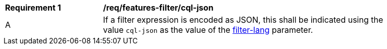 [[req_features-filter_cql-json]]
[width="90%",cols="2,6a"]
|===
^|*Requirement {counter:req-id}* |*/req/features-filter/cql-json*
^|A |If a filter expression is encoded as JSON, this shall be indicated using the value `cql-json` as the value of the <<filter-lang-param,filter-lang>> parameter.
|===

